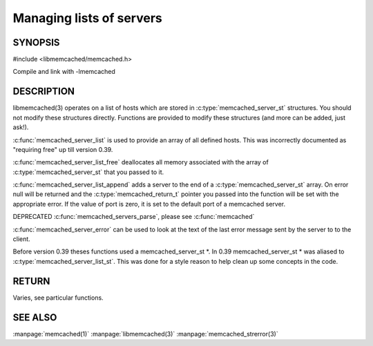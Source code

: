 =========================
Managing lists of servers
=========================


--------
SYNOPSIS
--------



#include <libmemcached/memcached.h>

.. c:type:: const memcached_instance_st *

.. c:type:: memcached_server_list_st

.. c:type:: memcached_server_st

.. c:function:: const const memcached_instance_st * memcached_server_list (memcached_st *ptr)

.. c:function:: void memcached_server_list_free (memcached_server_list_st list)
 
.. c:function:: memcached_server_list_st memcached_server_list_append (memcached_server_list_st list, const char *hostname, in_port_t port, memcached_return_t *error)
 
.. c:function:: uint32_t memcached_server_list_count (memcached_server_list_st list)
 
.. c:function:: const char *memcached_server_error (const memcached_instance_st * instance)
 
.. c:function:: void memcached_server_error_reset (const memcached_instance_st * list)
.. deprecated:: 0.39
   
.. c:function:: void memcached_servers_parse ()
.. deprecated:: 0.39

Compile and link with -lmemcached


-----------
DESCRIPTION
-----------


libmemcached(3) operates on a list of hosts which are stored in
:c:type:`memcached_server_st` structures. You should not modify these structures
directly. Functions are provided to modify these structures (and more can be
added, just ask!).

:c:func:`memcached_server_list` is used to provide an array of all defined hosts. This was incorrectly documented as "requiring free" up till version 0.39.

:c:func:`memcached_server_list_free` deallocates all memory associated with the array of :c:type:`memcached_server_st` that you passed to it.

:c:func:`memcached_server_list_append` adds a server to the end of a
:c:type:`memcached_server_st` array. On error null will be returned and the
:c:type:`memcached_return_t` pointer you passed into the function will be set with the appropriate error. If the value of port is zero, it is set to the default
port of a memcached server.

DEPRECATED :c:func:`memcached_servers_parse`, please see :c:func:`memcached`

:c:func:`memcached_server_error` can be used to look at the text of the last error message sent by the server to to the client.

Before version 0.39 theses functions used a memcached_server_st \*. In 0.39
memcached_server_st \* was aliased to :c:type:`memcached_server_list_st`. This was done for a style reason to help clean up some concepts in the code.


------
RETURN
------


Varies, see particular functions.



--------
SEE ALSO
--------


:manpage:`memcached(1)` :manpage:`libmemcached(3)` :manpage:`memcached_strerror(3)`
